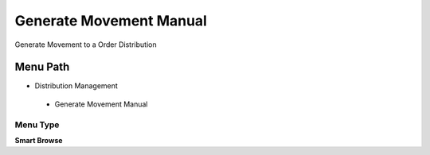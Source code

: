 
.. _functional-guide/menu/generatemovementmanual:

========================
Generate Movement Manual
========================

Generate Movement to a Order Distribution

Menu Path
=========


* Distribution Management

 * Generate Movement Manual

Menu Type
---------
\ **Smart Browse**\ 

